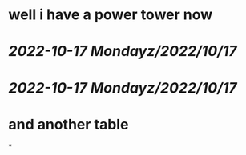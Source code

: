* well i have a power tower now
* [[2022-10-17 Monday]][[z/2022/10/17]]
* [[2022-10-17 Monday]][[z/2022/10/17]]
* and another table
*
